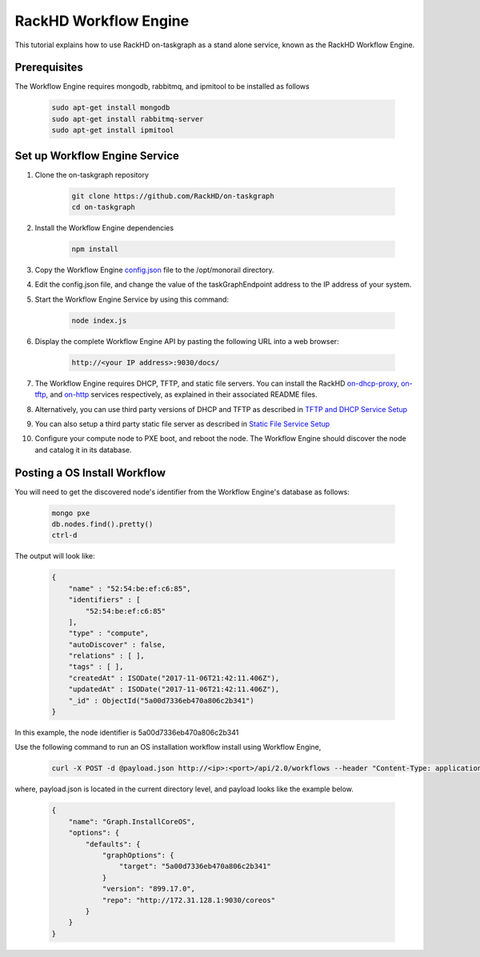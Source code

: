 RackHD Workflow Engine
======================

This tutorial explains how to use RackHD on-taskgraph as a stand alone service, known as the
RackHD Workflow Engine.

Prerequisites
-------------
The Workflow Engine requires mongodb, rabbitmq, and ipmitool to be installed as follows

    .. code::

        sudo apt-get install mongodb
        sudo apt-get install rabbitmq-server
        sudo apt-get install ipmitool

Set up Workflow Engine Service
------------------------------
1. Clone the on-taskgraph repository

    .. code::

        git clone https://github.com/RackHD/on-taskgraph
        cd on-taskgraph

2. Install the Workflow Engine dependencies

    .. code::

        npm install

3. Copy the Workflow Engine `config.json`_ file to the /opt/monorail directory.

.. _config.json: https://github.com/RackHD/RackHD/blob/master/packer%2Fansible%2Froles%2Fmonorail%2Ffiles%2Fconfig.json

4. Edit the config.json file, and change the value of the taskGraphEndpoint address to the IP address of your system.

5. Start the Workflow Engine Service by using this command:

    .. code::

        node index.js

6. Display the complete Workflow Engine API by pasting the following URL into a web browser:

    .. code::

        http://<your IP address>:9030/docs/

7. The Workflow Engine requires DHCP, TFTP, and static file servers. You can install the RackHD `on-dhcp-proxy`_, `on-tftp`_, and `on-http`_ services respectively, as explained in their associated README files.

.. _on-http: https://github.com/RackHD/on-http
.. _on-dhcp-proxy: https://github.com/RackHD/on-dhcp-proxy
.. _on-tftp: https://github.com/RackHD/on-tftp

8. Alternatively, you can use third party versions of DHCP and TFTP as described in `TFTP and DHCP Service Setup`_

.. _TFTP and DHCP Service Setup: http://rackhd.readthedocs.io/en/latest/rackhd/tftp_dhcp_server.html

9. You can also setup a third party static file server as described in `Static File Service Setup`_

.. _Static File Service Setup: http://rackhd.readthedocs.io/en/latest/rackhd/static_file_server.html

10. Configure your compute node to PXE boot, and reboot the node. The Workflow Engine should discover the node and catalog it in its database.

Posting a OS Install Workflow
-----------------------------

You will need to get the discovered node's identifier from the Workflow Engine's database as follows:

    .. code::

        mongo pxe
        db.nodes.find().pretty()
        ctrl-d

The output will look like:

    .. code::

        {
            "name" : "52:54:be:ef:c6:85",
            "identifiers" : [
                "52:54:be:ef:c6:85"
            ],
            "type" : "compute",
            "autoDiscover" : false,
            "relations" : [ ],
            "tags" : [ ],
            "createdAt" : ISODate("2017-11-06T21:42:11.406Z"),
            "updatedAt" : ISODate("2017-11-06T21:42:11.406Z"),
            "_id" : ObjectId("5a00d7336eb470a806c2b341")
        }

In this example, the node identifier is 5a00d7336eb470a806c2b341

Use the following command to run an OS installation workflow install using Workflow Engine,

    .. code::

        curl -X POST -d @payload.json http://<ip>:<port>/api/2.0/workflows --header "Content-Type: application/json"

where, payload.json is located in the current directory level, and payload looks like the example below.

    .. code::

        {
            "name": "Graph.InstallCoreOS",
            "options": {
                "defaults": {
                    "graphOptions": {
                        "target": "5a00d7336eb470a806c2b341"
                    }
                    "version": "899.17.0",
                    "repo": "http://172.31.128.1:9030/coreos"
                }
            }
        }
